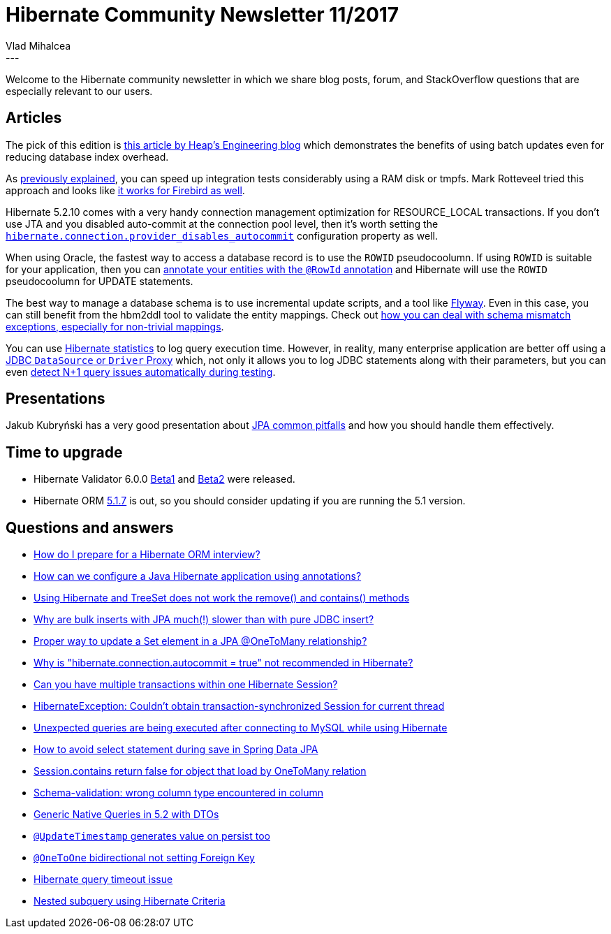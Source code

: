 = Hibernate Community Newsletter 11/2017
Vlad Mihalcea
:awestruct-tags: [ "Discussions", "Hibernate ORM", "Newsletter" ]
:awestruct-layout: blog-post
---

Welcome to the Hibernate community newsletter in which we share blog posts, forum, and StackOverflow questions that are especially relevant to our users.

== Articles

The pick of this edition is http://heap.engineering/basic-performance-analysis-saved-us-millions/[this article by Heap's Engineering blog]
which demonstrates the benefits of using batch updates even for reducing database index overhead.

As https://vladmihalcea.com/how-to-run-integration-tests-at-warp-speed-with-docker-and-tmpfs/[previously explained],
you can speed up integration tests considerably using a RAM disk or tmpfs.
Mark Rotteveel‏ tried this approach and looks like https://www.lawinegevaar.nl/firebird/jaybird_tests_docker.html[it works for Firebird as well].

Hibernate 5.2.10 comes with a very handy connection management optimization for RESOURCE_LOCAL transactions.
If you don't use JTA and you disabled auto-commit at the connection pool level, then it's worth setting the
https://vladmihalcea.com/why-you-should-always-use-hibernate-connection-provider_disables_autocommit-for-resource-local-jpa-transactions/[`hibernate.connection.provider_disables_autocommit`] configuration property as well.

When using Oracle, the fastest way to access a database record is to use the `ROWID` pseudocoolumn.
If using `ROWID` is suitable for your application, then you can
https://vladmihalcea.com/the-fastest-way-to-update-a-table-row-when-using-hibernate-and-oracle/[annotate your entities with the `@RowId` annotation]
and Hibernate will use the `ROWID` pseudocoolumn for UPDATE statements.

The best way to manage a database schema is to use incremental update scripts, and a tool like https://www.sitepoint.com/schema-migration-hibernate-flywaydb/[Flyway].
Even in this case, you can still benefit from the hbm2ddl tool to validate the entity mappings.
Check out https://vladmihalcea.com/how-to-fix-wrong-column-type-encountered-schema-validation-errors-with-jpa-and-hibernate/[how you can deal with schema mismatch exceptions, especially for non-trivial mappings].

You can use http://www.thoughts-on-java.org/hibernate-tips-log-execution-time-query/[Hibernate statistics] to log query execution time.
However, in reality, many enterprise application are better off using a https://vladmihalcea.com/the-best-way-to-log-jdbc-statements/[JDBC `DataSource` or `Driver` Proxy]
which, not only it allows you to log JDBC statements along with their parameters,
but you can even https://vladmihalcea.com/how-to-detect-the-n-plus-one-query-problem-during-testing/[detect N+1 query issues automatically during testing].

== Presentations

Jakub Kubryński has a very good presentation about
https://speakerdeck.com/jkubrynski/jpa-beyond-copy-paste[JPA common pitfalls] and how you should handle them effectively.

== Time to upgrade

* Hibernate Validator 6.0.0 http://in.relation.to/2017/05/16/hibernate-validator-600-beta1-out/[Beta1] and http://in.relation.to/2017/05/24/hibernate-validator-600-beta2-out/[Beta2] were released.
* Hibernate ORM http://in.relation.to/2017/05/21/hibernate-orm-517-final-release/[5.1.7] is out, so you should consider updating if you are running the 5.1 version.

== Questions and answers


* https://www.quora.com/How-do-I-prepare-for-a-Java-Hibernate-interview/answer/Vlad-Mihalcea-1[How do I prepare for a Hibernate ORM interview?]
* https://www.quora.com/unanswered/How-can-we-configure-a-Java-hibernate-with-annotations[How can we configure a Java Hibernate application using annotations?]
* https://stackoverflow.com/questions/44165784/using-hibernate-and-treeset-does-not-work-the-remove-and-contains-methods/44167474#44167474[Using Hibernate and TreeSet does not work the remove() and contains() methods]
* https://stackoverflow.com/questions/44112886/why-are-bulk-inserts-with-jpa-eclipselink-texo-much-slower-than-with-pure-jdb/44185579#44185579[Why are bulk inserts with JPA much(!) slower than with pure JDBC insert?]
* http://stackoverflow.com/questions/44004634/jpa-proper-way-to-update-a-set-element-in-onetomany-relationship/44005133#44005133[Proper way to update a Set element in a JPA @OneToMany relationship?]
* http://stackoverflow.com/questions/23100888/why-is-hibernate-connection-autocommit-true-not-recommended-in-hibernate/28245096?stw=2#28245096[Why is "hibernate.connection.autocommit = true" not recommended in Hibernate?]
* http://stackoverflow.com/questions/25893476/can-you-have-multiple-transactions-within-one-hibernate-session/26026394#26026394[Can you have multiple transactions within one Hibernate Session?]
* http://stackoverflow.com/questions/26562787/hibernateexception-couldnt-obtain-transaction-synchronized-session-for-current/26640603#26640603[HibernateException: Couldn't obtain transaction-synchronized Session for current thread]
* http://stackoverflow.com/questions/44096216/unexpected-queries-are-being-executed-after-connecting-to-database-while-using/44098068#44098068[Unexpected queries are being executed after connecting to MySQL while using Hibernate]
* https://stackoverflow.com/questions/43652902/avoid-select-statement-during-save-in-spring-data/43758803#43758803[How to avoid select statement during save in Spring Data JPA]
* https://stackoverflow.com/questions/25050792/session-contains-return-false-for-object-that-load-by-onetomany-relation/25052196?stw=2#25052196[Session.contains return false for object that load by OneToMany relation]
* https://forum.hibernate.org/viewtopic.php?f=1&t=1044318[Schema-validation: wrong column type encountered in column]
* https://forum.hibernate.org/viewtopic.php?f=1&t=1044335[Generic Native Queries in 5.2 with DTOs]
* https://forum.hibernate.org/viewtopic.php?f=1&t=1044342[`@UpdateTimestamp` generates value on persist too]
* https://forum.hibernate.org/viewtopic.php?f=1&t=1044299[`@OneToOne` bidirectional not setting Foreign Key]
* https://forum.hibernate.org/viewtopic.php?f=1&t=1044303[Hibernate query timeout issue]
* https://forum.hibernate.org/viewtopic.php?f=1&t=1044304[Nested subquery using Hibernate Criteria]
